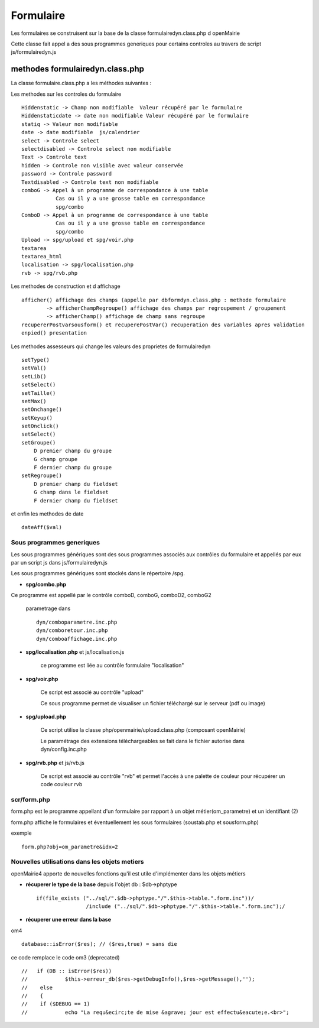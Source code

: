 .. _formulaire:

##########
Formulaire
##########

Les formulaires se construisent sur la base de la classe
formulairedyn.class.php d openMairie

Cette classe fait appel a des sous programmes generiques pour certains
controles au travers de script js/formulairedyn.js



******************************** 
methodes formulairedyn.class.php
********************************

La classe formulaire.class.php a les méthodes suivantes :

Les methodes sur les controles du formulaire ::

    Hiddenstatic -> Champ non modifiable  Valeur récupéré par le formulaire
    Hiddenstaticdate -> date non modifiable Valeur récupéré par le formulaire
    statiq -> Valeur non modifiable
    date -> date modifiable  js/calendrier
    select -> Controle select
    selectdisabled -> Controle select non modifiable
    Text -> Controle text
    hidden -> Controle non visible avec valeur conservée
    password -> Controle password
    Textdisabled -> Controle text non modifiable
    comboG -> Appel à un programme de correspondance à une table
               Cas ou il y a une grosse table en correspondance
               spg/combo             
    ComboD -> Appel à un programme de correspondance à une table
               Cas ou il y a une grosse table en correspondance
               spg/combo
    Upload -> spg/upload et spg/voir.php
    textarea
    textarea_html
    localisation -> spg/localisation.php
    rvb -> spg/rvb.php
 
Les  methodes de construction et d affichage ::


    afficher() affichage des champs (appelle par dbformdyn.class.php : methode formulaire
            -> afficherChampRegroupe() affichage des champs par regroupement / groupement
            -> afficherChamp() affichage de champ sans regroupe
    recupererPostvarsousform() et recuperePostVar() recuperation des variables apres validation
    enpied() presentation

Les methodes assesseurs qui change les valeurs des proprietes de formulairedyn ::

    setType()
    setVal()
    setLib()
    setSelect()
    setTaille()
    setMax()
    setOnchange()
    setKeyup()
    setOnclick()
    setSelect()
    setGroupe()
        D premier champ du groupe
        G champ groupe
        F dernier champ du groupe
    setRegroupe()
        D premier champ du fieldset
        G champ dans le fieldset
        F dernier champ du fieldset

 
et enfin les methodes de date ::

   dateAff($val)

==========================
Sous programmes generiques
==========================



Les sous programmes génériques sont des sous programmes associés aux contrôles
du formulaire et appellés par eux par un script js dans js/formulairedyn.js 

Les sous programmes génériques sont stockés dans le répertoire /spg.

* **spg/combo.php**

Ce programme est appellé par le contrôle comboD, comboG, comboD2, comboG2

  parametrage dans ::

       dyn/comboparametre.inc.php
       dyn/comboretour.inc.php
       dyn/comboaffichage.inc.php


* **spg/localisation.php** et js/localisation.js
    
    ce programme est liée au contrôle formulaire "localisation"

* **spg/voir.php** 

    Ce script est associé au contrôle "upload"
    
    Ce sous programme permet de visualiser un fichier téléchargé
    sur le serveur (pdf ou image)
    

* **spg/upload.php**

        Ce script utilise la classe php/openmairie/upload.class.php (composant openMairie)

        Le paramétrage des extensions téléchargeables se fait dans le fichier autorise dans dyn/config.inc.php

* **spg/rvb.php** et js/rvb.js

    Ce script est associé au contrôle "rvb" et permet l'accès à une palette de couleur
    pour récupérer un code couleur rvb


============
scr/form.php
============

form.php est le programme appellant d'un formulaire par rapport à un objet
métier(om_parametre) et un identifiant (2)

form.php affiche le formulaires et éventuellement les sous formulaires (soustab.php et sousform.php)

exemple ::

    form.php?obj=om_parametre&idx=2



==============================================
Nouvelles utilisations dans les objets metiers
==============================================

openMairie4 apporte de nouvelles fonctions qu'il est utile d'implémenter dans
les objets métiers


* **récuperer le type de la base** depuis l'objet db : $db->phptype ::


        if(file_exists ("../sql/".$db->phptype."/".$this->table.".form.inc"))/
			/include ("../sql/".$db->phptype."/".$this->table.".form.inc");/


* **récuperer une erreur dans la base**

om4 ::

    database::isError($res); // ($res,true) = sans die


ce code remplace le code om3 (deprecated) ::

            //   if (DB :: isError($res))
            //            $this->erreur_db($res->getDebugInfo(),$res->getMessage(),'');
            //    else
            //    {
            //    if ($DEBUG == 1)
            //            echo "La requ&ecirc;te de mise &agrave; jour est effectu&eacute;e.<br>";
   

